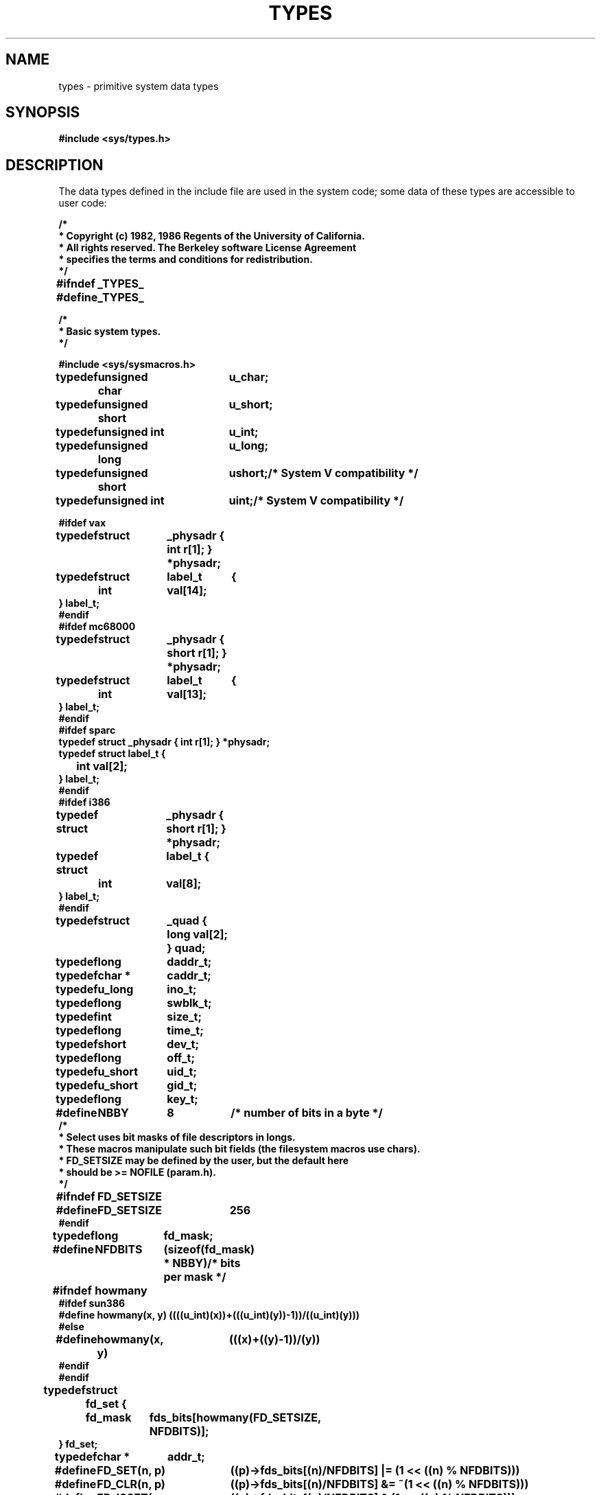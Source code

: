 .\" @(#)types.5 1.1 92/07/30 SMI; from UCB 4.2
.TH TYPES 5 "19 October 1987"
.SH NAME
types \- primitive system data types
.SH SYNOPSIS
.B #include <sys/types.h>
.SH DESCRIPTION
.IX  "types file"  ""  "\fLtypes\fP \(em primitive system data types"
.IX  "primitive system data types"  ""  "primitive system data types \(em \fLtypes\fP"
.IX  "system data types"  ""  "system data types \(em \fLtypes\fP"
.IX  "data types"  ""  "data types \(em \fLtypes\fP"
.LP
The data types defined in the include file
are used in the
system code; some data of these types
are accessible to user code:
.LP
.nf
.ft B
.ta \w'typedef\ \ 'u +\w'minor(x)\ \ 'u +\w' short\ \ 'u

/*
 * Copyright (c) 1982, 1986 Regents of the University of California.
 * All rights reserved.  The Berkeley software License Agreement
 * specifies the terms and conditions for redistribution.
 */

#ifndef	_TYPES_
#define	_TYPES_

/*
 * Basic system types.
 */

#include <sys/sysmacros.h>

typedef	unsigned char	u_char;
typedef	unsigned short	u_short;
typedef	unsigned int	u_int;
typedef	unsigned long	u_long;
typedef	unsigned short	ushort;		/* System V compatibility */
typedef	unsigned int	uint;		/* System V compatibility */

#ifdef vax
typedef	struct	_physadr { int r[1]; } *physadr;
typedef	struct	label_t	{
	int	val[14];
} label_t;
#endif
#ifdef mc68000
typedef	struct	_physadr { short r[1]; } *physadr;
typedef	struct	label_t	{
	int	val[13];
} label_t;
#endif
#ifdef sparc
typedef struct  _physadr { int r[1]; } *physadr;
typedef struct label_t {
	int     val[2];
} label_t;
#endif
#ifdef i386
typedef struct	_physadr { short r[1]; } *physadr;
typedef struct	label_t {
	int	val[8];
} label_t;
#endif
typedef	struct	_quad { long val[2]; } quad;
typedef	long	daddr_t;
typedef	char *	caddr_t;
typedef	u_long	ino_t;
typedef	long	swblk_t;
typedef	int	size_t;
typedef	long	time_t;
typedef	short	dev_t;
typedef	long	off_t;
typedef	u_short	uid_t;
typedef	u_short	gid_t;
typedef	long	key_t;

#define	NBBY	8		/* number of bits in a byte */
/*
 * Select uses bit masks of file descriptors in longs.
 * These macros manipulate such bit fields (the filesystem macros use chars).
 * FD_SETSIZE may be defined by the user, but the default here
 * should be >= NOFILE (param.h).
 */
#ifndef	FD_SETSIZE
#define	FD_SETSIZE	256
#endif

typedef	long	fd_mask;
#define	NFDBITS	(sizeof(fd_mask) * NBBY)	/* bits per mask */
#ifndef	howmany
#ifdef sun386
#define howmany(x, y)   ((((u_int)(x))+(((u_int)(y))-1))/((u_int)(y)))
#else
#define	howmany(x, y)	(((x)+((y)-1))/(y))
#endif
#endif

typedef	struct fd_set {
	fd_mask	fds_bits[howmany(FD_SETSIZE, NFDBITS)];
} fd_set;

typedef	char *	addr_t;

#define	FD_SET(n, p)	((p)->fds_bits[(n)/NFDBITS] |= (1 << ((n) % NFDBITS)))
#define	FD_CLR(n, p)	((p)->fds_bits[(n)/NFDBITS] &= ~(1 << ((n) % NFDBITS)))
#define	FD_ISSET(n, p)	((p)->fds_bits[(n)/NFDBITS] & (1 << ((n) % NFDBITS)))
#define	FD_ZERO(p)	bzero((char *)(p), sizeof(*(p)))

#ifdef sparc
/*
 * routines that call setjmp have strange control flow graphs,
 * since a call to a routine that calls resume/longjmp will eventually
 * return at the setjmp site, not the original call site.  This
 * utterly wrecks control flow analysis.
 */
extern int setjmp();
#pragma unknown_control_flow(setjmp)
#endif sparc

#endif	_TYPES_
.ft R
.fi
.LP
The form
.I daddr_t
is used for disk addresses,
.\"except in an inode on disk,
see
.BR fs (5).
Times are encoded in seconds since 00:00:00
.SM GMT\s0,
January 1, 1970.
The major and minor parts of a device code
specify kind and unit number of a device
and are installation-dependent.
Offsets are measured in bytes from the
beginning of a file.  The
.I label_t
variables are used to save the processor state
while another process is running.
.SH SEE ALSO
.BR adb (1),
.BR lseek (2),
.BR time (3C),
.BR fs (5)
